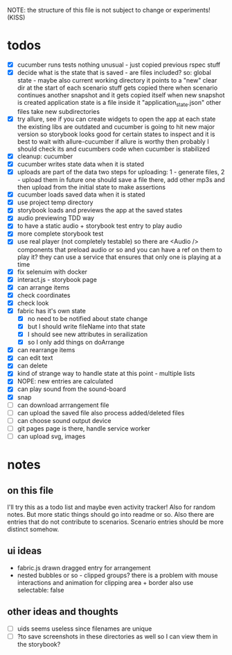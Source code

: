 #+TODO: TODO(t) WIP(w) | DONE(d) NOPE(n)
#+TAGS: home(h) work(w) @computer(c) @phone(p) errants(e)
#+STARTUP: indent
#+STARTUP: hidestars

NOTE: the structure of this file is not subject to change or experiments!
(KISS)

* todos
- [X] cucumber runs tests
  nothing unusual - just copied previous rspec stuff
- [X] decide what is the state that is saved - are files included?
  so: global state - maybe also current working directory
      it points to a "new" clear dir at the start of each scenario
      stuff gets copied there when scenario continues another snapshot
      and it gets copied itself when new snapshot is created
      application state is a file inside it "application_state.json"
      other files take new subdirectories
- [X] try allure, see if you can create widgets to open the app at each state
  the existing libs are outdated and cucumber is going to hit new major version
  so storybook looks good for certain states to inspect
  and it is best to wait with allure-cucumber
  if allure is worthy then probably I should check its and cucumbers code
  when cucumber is stabilized
- [X] cleanup: cucumber
- [X] cucumber writes state data when it is stated
- [X] uploads are part of the data
  two steps for uploading: 1 - generate files, 2 - upload them
  in future one should save a file there, add other mp3s
  and then upload from the initial state to make assertions
- [X] cucumber loads saved data when it is stated
- [X] use project temp directory
- [X] storybook loads and previews the app at the saved states
- [X] audio previewing TDD way
- [X] to have a static audio + storybook test entry to play audio
- [X] more complete storybook test
- [X] use real player (not completely testable)
  so there are <Audio /> components that preload audio or so
  and you can have a ref on them to play it?
  they can use a service that ensures that only one is playing at a time
- [X] fix selenuim with docker
- [X] interact.js - storybook page
- [X] can arrange items
- [X] check coordinates
- [X] check look
- [X] fabric has it's own state
  - [X] no need to be notified about state change
  - [X] but I should write fileName into that state
  - [X] I should see new attributes in serailization
  - [X] so I only add things on doArrange
- [X] can rearrange items
- [X] can edit text
- [X] can delete
- [X] kind of strange way to handle state at this point - multiple lists 
- [X] NOPE: new entries are calculated
- [X] can play sound from the sound-board
- [X] snap
- [ ] can download arrrangement file
- [ ] can upload the saved file also process added/deleted files
- [ ] can choose sound output device
- [ ] git pages page is there, handle service worker
- [ ] can upload svg, images
* notes
** on this file
I'll try this as a todo list and maybe even activity tracker!
Also for random notes.
But more static things should go into readme or so.
Also there are entries that do not contribute to scenarios.
Scenario entries should be more distinct somehow.
** ui ideas
- fabric.js drawn dragged entry for arrangement
- nested bubbles or so - clipped groups?
  there is a problem with mouse interactions
  and animation for clipping area + border
  also use selectable: false
** other ideas and thoughts
- [ ] uids seems useless since filenames are unique
- [ ] ?to save screenshots in these directories as well
  so I can view them in the storybook?
  
